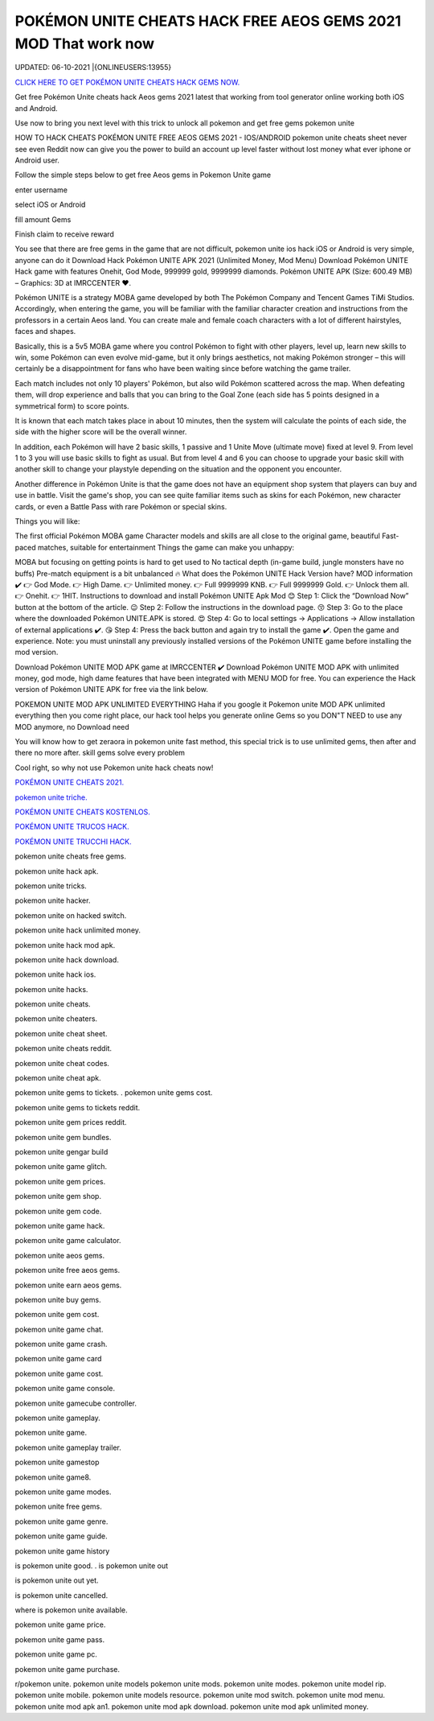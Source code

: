 POKÉMON UNITE CHEATS HACK FREE AEOS GEMS 2021 MOD That work now
~~~~~~~~~~~~
UPDATED: 06-10-2021 |{ONLINEUSERS:13955}


`CLICK HERE TO GET POKÉMON UNITE CHEATS HACK GEMS  NOW. <https://gemtoon.com/48306dc>`__


Get free Pokémon Unite cheats hack  Aeos gems 2021 latest that working from tool generator online working both iOS and Android.

Use now to bring you next level with this trick to unlock all pokemon and get free gems pokemon unite

HOW TO HACK CHEATS POKÉMON UNITE FREE AEOS GEMS 2021 - IOS/ANDROID
pokemon unite cheats sheet never see even Reddit now can give you the power to build an account up level faster without lost money what ever iphone or Android user.

Follow the simple steps below to get free Aeos gems in Pokemon Unite game 

enter username

select iOS or Android

fill amount Gems

Finish claim to receive reward

You see that there are free gems in the game that are not difficult, pokemon unite ios hack iOS or Android is very simple, anyone can do it
Download Hack Pokémon UNITE APK 2021 (Unlimited Money, Mod Menu)
Download Pokémon UNITE Hack game with features Onehit, God Mode, 999999 gold, 9999999 diamonds. Pokémon UNITE APK (Size: 600.49 MB) – Graphics: 3D at IMRCCENTER ❤️.

Pokémon UNITE is a strategy MOBA game developed by both The Pokémon Company and Tencent Games TiMi Studios. Accordingly, when entering the game, you will be familiar with the familiar character creation and instructions from the professors in a certain Aeos land. You can create male and female coach characters with a lot of different hairstyles, faces and shapes.

Basically, this is a 5v5 MOBA game where you control Pokémon to fight with other players, level up, learn new skills to win, some Pokémon can even evolve mid-game, but it only brings aesthetics, not making Pokémon stronger – this will certainly be a disappointment for fans who have been waiting since before watching the game trailer.


Each match includes not only 10 players' Pokémon, but also wild Pokémon scattered across the map. When defeating them, will drop experience and balls that you can bring to the Goal Zone (each side has 5 points designed in a symmetrical form) to score points.

It is known that each match takes place in about 10 minutes, then the system will calculate the points of each side, the side with the higher score will be the overall winner.

In addition, each Pokémon will have 2 basic skills, 1 passive and 1 Unite Move (ultimate move) fixed at level 9. From level 1 to 3 you will use basic skills to fight as usual. But from level 4 and 6 you can choose to upgrade your basic skill with another skill to change your playstyle depending on the situation and the opponent you encounter.

Another difference in Pokémon Unite is that the game does not have an equipment shop system that players can buy and use in battle. Visit the game's shop, you can see quite familiar items such as skins for each Pokémon, new character cards, or even a Battle Pass with rare Pokémon or special skins.

Things you will like:

The first official Pokémon MOBA game
Character models and skills are all close to the original game, beautiful
Fast-paced matches, suitable for entertainment
Things the game can make you unhappy:

MOBA but focusing on getting points is hard to get used to
No tactical depth (in-game build, jungle monsters have no buffs)
Pre-match equipment is a bit unbalanced
🔥 What does the Pokémon UNITE Hack Version have?
MOD information ✔️
👉 God Mode.
👉 High Dame.
👉 Unlimited money.
👉 Full 9999999 KNB.
👉 Full 9999999 Gold.
👉 Unlock them all.
👉 Onehit.
👉 1HIT.
Instructions to download and install Pokémon UNITE Apk Mod
😊 Step 1: Click the “Download Now” button at the bottom of the article.
😉 Step 2: Follow the instructions in the download page.
😚 Step 3: Go to the place where the downloaded Pokémon UNITE.APK is stored.
😍 Step 4: Go to local settings -> Applications -> Allow installation of external applications ✔️.
😘 Step 4: Press the back button and again try to install the game ✔️. Open the game and experience.
Note: you must uninstall any previously installed versions of the Pokémon UNITE game before installing the mod version.

Download Pokémon UNITE MOD APK game at IMRCCENTER ✔️
Download Pokémon UNITE MOD APK with unlimited money, god mode, high dame features that have been integrated with MENU MOD for free. You can experience the Hack version of Pokémon UNITE APK for free via the link below.

POKEMON UNITE MOD APK UNLIMITED EVERYTHING
Haha if you google it Pokemon unite MOD APK unlimited everything then you come right place, our hack tool helps you generate online Gems so you DON"T NEED to use any MOD anymore, no Download need

You will know how to get zeraora in pokemon unite fast method, this special trick is to use unlimited gems, then after and there no more after. skill gems solve every problem

Cool right, so why not use Pokemon unite hack cheats now!

`POKÉMON UNITE CHEATS 2021. <https://sites.google.com/view/pokemon-unite-cheats-hack-gems/>`__

`pokemon unite triche. <https://sites.google.com/view/pokemon-unite-triche-gratuit/>`__

`POKÉMON UNITE CHEATS KOSTENLOS. <https://sites.google.com/view/pokemonunitecheatkostenlosp1q2/>`__

`POKÉMON UNITE TRUCOS HACK. <https://sites.google.com/view/pokmon-unite-trucos-hack-trick/>`__

`POKÉMON UNITE TRUCCHI HACK. <https://sites.google.com/view/gemme-gratis-pokemon-unitelkzp/>`__



pokemon unite cheats free gems.

pokemon unite hack apk.

pokemon unite tricks.

pokemon unite hacker.

pokemon unite on hacked switch.

pokemon unite hack unlimited money.

pokemon unite hack mod apk.

pokemon unite hack download.

pokemon unite hack ios.

pokemon unite hacks.

pokemon unite cheats.

pokemon unite cheaters.

pokemon unite cheat sheet.

pokemon unite cheats reddit.

pokemon unite cheat codes.

pokemon unite cheat apk.

pokemon unite gems to tickets.
.
pokemon unite gems cost.

pokemon unite gems to tickets reddit.

pokemon unite gem prices reddit.

pokemon unite gem bundles.

pokemon unite gengar build

pokemon unite game glitch.

pokemon unite gem prices.

pokemon unite gem shop.

pokemon unite gem code.

pokemon unite game hack.

pokemon unite game calculator.

pokemon unite aeos gems.

pokemon unite free aeos gems.

pokemon unite earn aeos gems.

pokemon unite buy gems.

pokemon unite gem cost.

pokemon unite game chat.

pokemon unite game crash.

pokemon unite game card

pokemon unite game cost.

pokemon unite game console.

pokemon unite gamecube controller.

pokemon unite gameplay.

pokemon unite game.

pokemon unite gameplay trailer.

pokemon unite gamestop

pokemon unite game8.

pokemon unite game modes.

pokemon unite free gems.

pokemon unite game genre.

pokemon unite game guide.

pokemon unite game history

is pokemon unite good.
.
is pokemon unite out

is pokemon unite out yet.

is pokemon unite cancelled.

where is pokemon unite available.

pokemon unite game price.

pokemon unite game pass.

pokemon unite game pc.

pokemon unite game purchase.

r/pokemon unite.
pokemon unite models
pokemon unite mods.
pokemon unite modes.
pokemon unite model rip.
pokemon unite mobile.
pokemon unite models resource.
pokemon unite mod switch.
pokemon unite mod menu.
pokemon unite mod apk an1.
pokemon unite mod apk download.
pokemon unite mod apk unlimited money.
